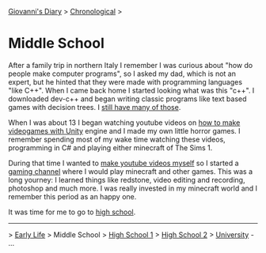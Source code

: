 #+startup: content indent

[[file:../index.org][Giovanni's Diary]] > [[file:chronological.org][Chronological]] >

* Middle School
#+INDEX: Giovanni's Diary!Autobiography!Middle School

After a family trip in northern Italy I remember I was curious about
"how do people make computer programs", so I asked my dad, which is
not an expert, but he hinted that they were made with programming
languages "like C++". When I came back home I started looking what was
this "c++".  I downloaded dev-c++ and began writing classic programs
like text based games with decision trees. I [[file:old-programs-cpp.org][still have many of those]].

When I was about 13 I began watching youtube videos on [[https://youtu.be/6AZmhj82W-8?si=AkQrqeGK4nUhTl6F][how to make
videogames with Unity]] engine and I made my own little horror
games. I remember spending most of my wake time watching these videos,
programming in C# and playing either minecraft of The Sims 1.

During that time I wanted to [[file:../stash/youtube.org][make youtube videos myself]] so I started a
[[https://www.youtube.com/@San7oS][gaming channel]] where I would play minecraft and other games. This was
a long yourney: I learned things like redstone, video editing and
recording, photoshop and much more. I was really invested in my
minecraft world and I remember this period as an happy one.

It was time for me to go to [[file:high-school.org][high school]].

-----

> [[file:early-life.org][Early Life]] > Middle School > [[file:high-school.org][High School 1]] > [[file:high-school-2.org][High School 2]] > [[file:university.org][University]] - ...
